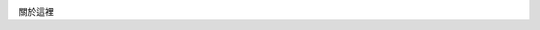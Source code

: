.. title: 關於作者
.. slug: about
.. date: 2013-04-08 23:22:15
.. tags: About
.. link: 
.. description: 

.. image:: ../../arch_2013/galleries/About/bibi_face.jpg

關於這裡
